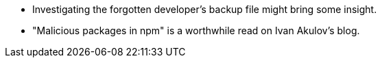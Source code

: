 * Investigating the forgotten developer’s backup file might bring some insight.
* "Malicious packages in npm" is a worthwhile read on Ivan Akulov’s blog.
